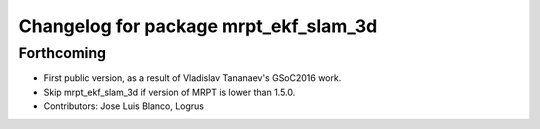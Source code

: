 ^^^^^^^^^^^^^^^^^^^^^^^^^^^^^^^^^^^^^^
Changelog for package mrpt_ekf_slam_3d
^^^^^^^^^^^^^^^^^^^^^^^^^^^^^^^^^^^^^^

Forthcoming
-----------
* First public version, as a result of Vladislav Tananaev's GSoC2016 work.
* Skip mrpt_ekf_slam_3d if version of MRPT is lower than 1.5.0.
* Contributors: Jose Luis Blanco, Logrus
